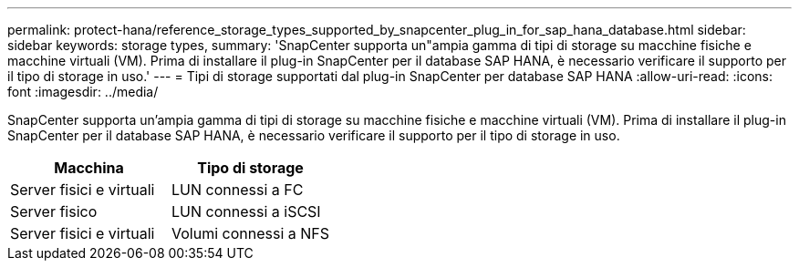 ---
permalink: protect-hana/reference_storage_types_supported_by_snapcenter_plug_in_for_sap_hana_database.html 
sidebar: sidebar 
keywords: storage types, 
summary: 'SnapCenter supporta un"ampia gamma di tipi di storage su macchine fisiche e macchine virtuali (VM). Prima di installare il plug-in SnapCenter per il database SAP HANA, è necessario verificare il supporto per il tipo di storage in uso.' 
---
= Tipi di storage supportati dal plug-in SnapCenter per database SAP HANA
:allow-uri-read: 
:icons: font
:imagesdir: ../media/


[role="lead"]
SnapCenter supporta un'ampia gamma di tipi di storage su macchine fisiche e macchine virtuali (VM). Prima di installare il plug-in SnapCenter per il database SAP HANA, è necessario verificare il supporto per il tipo di storage in uso.

|===
| Macchina | Tipo di storage 


 a| 
Server fisici e virtuali
 a| 
LUN connessi a FC



 a| 
Server fisico
 a| 
LUN connessi a iSCSI



 a| 
Server fisici e virtuali
 a| 
Volumi connessi a NFS

|===